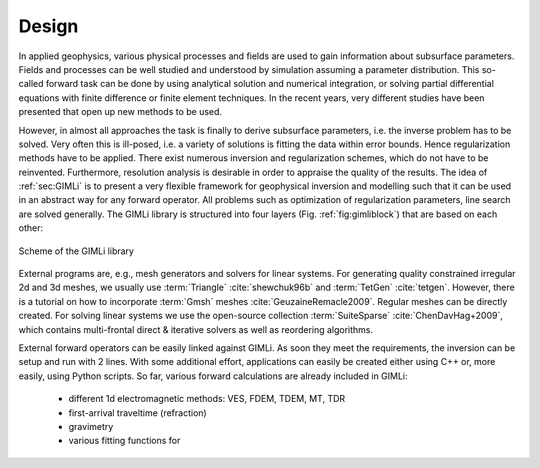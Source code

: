 .. _sec:design:

Design
======

In applied geophysics, various physical processes and fields are used to gain 
information about subsurface parameters.
Fields and processes can be well studied and understood by simulation assuming 
a parameter distribution.
This so-called forward task can be done by using analytical solution and 
numerical integration, or solving partial differential equations with finite 
difference or finite element techniques.
In the recent years, very different studies have been presented that open up 
new methods to be used.

However, in almost all approaches the task is finally to derive subsurface 
parameters, i.e. the inverse problem has to be solved.
Very often this is ill-posed, i.e. a variety of solutions is fitting the data 
within error bounds.
Hence regularization methods have to be applied.
There exist numerous inversion and regularization schemes, which do not have to 
be reinvented.
Furthermore, resolution analysis is desirable in order to appraise the quality 
of the results.
The idea of :ref:`sec:GIMLi` is to present a very flexible framework for 
geophysical inversion and modelling such that it can be used in an abstract way 
for any forward operator.
All problems such as optimization of regularization parameters, line search are 
solved generally.
The GIMLi library is structured into four layers (Fig. :ref:`fig:gimliblock`) 
that are based on each other:

.. _fig:gimliblock:
.. figure:: tutorial/pics/gimliblock.*
    :align: center

    Scheme of the GIMLi library

.. describe:: The basic layer

    holds fundamental algebraic methods and mesh containers for model parameterisation

.. describe:: The modelling & region layer

    administrates the modelling classes that are based on a base class and the connection to constraints and transform functions

.. describe:: The inversion layer

     is a template class for minimisation with different methods, inverse solvers, line search, :math:`\lambda` optimisation and resolution analysis

.. describe:: Inversion frameworks

    sophisticated techniques are formulated abstractly, e.g. time-lapse strategies, laterally constrained or roll-along inversion, different kinds of joint inversion

External programs are, e.g., mesh generators and solvers for linear systems.
For generating quality constrained irregular 2d and 3d meshes, we usually use :term:`Triangle` :cite:`shewchuk96b` and :term:`TetGen` :cite:`tetgen`. 
However, there is a tutorial on how to incorporate :term:`Gmsh` meshes :cite:`GeuzaineRemacle2009`.
Regular meshes can be directly created.
For solving linear systems we use the open-source collection :term:`SuiteSparse` :cite:`ChenDavHag+2009`, which contains multi-frontal direct \& iterative solvers as well as reordering algorithms.

External forward operators can be easily linked against GIMLi.
As soon they meet the requirements, the inversion can be setup and run with 2 lines.
With some additional effort, applications can easily be created either using C++ or, more easily, using Python scripts.
So far, various forward calculations are already included in GIMLi:
    * different 1d electromagnetic methods: VES, FDEM, TDEM, MT, TDR
    * first-arrival traveltime (refraction)
    * gravimetry
    * various fitting functions for 
